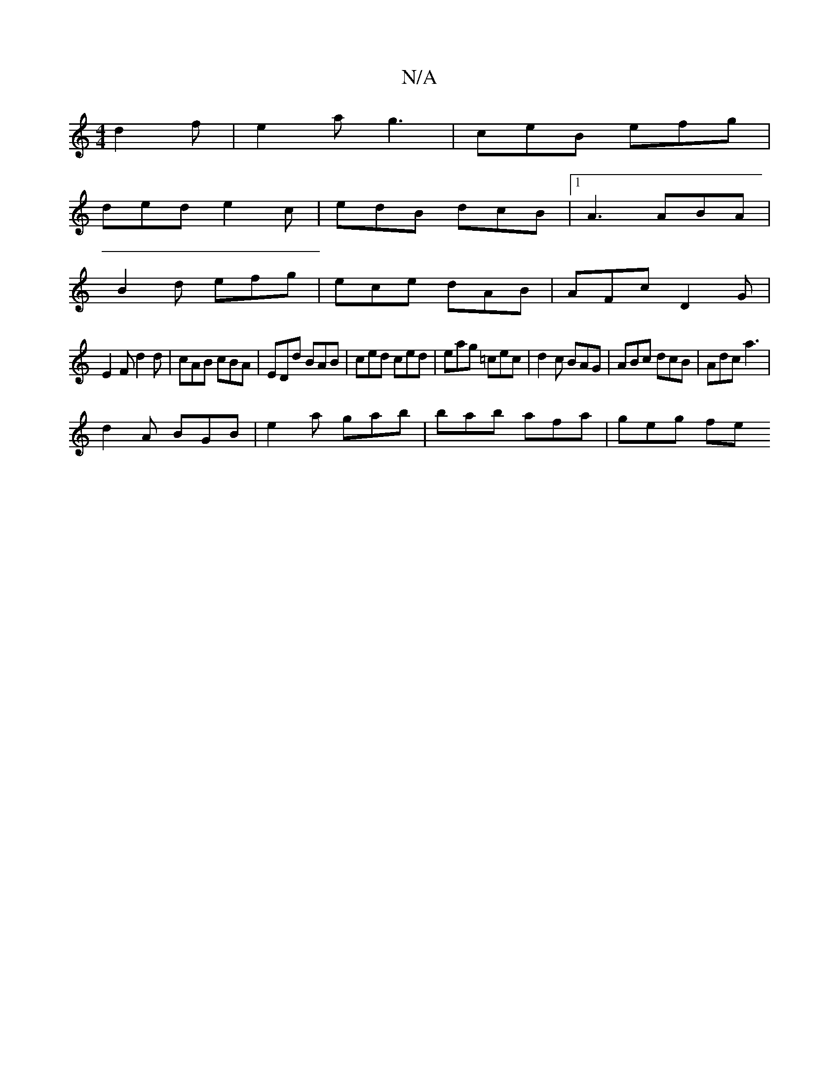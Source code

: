 X:1
T:N/A
M:4/4
R:N/A
K:Cmajor
 d2 f|e2a g3|ceB efg|
ded e2c | edB dcB |1 A3 ABA |
B2d efg | ece dAB | AFc D2 G |
E2F d2 d | cAB cBA | EDd BAB | ced ced | eag =cec | d2 c BAG | ABc dcB |Adc a3 |
d2 A BGB |e2a gab | bab afa | geg fe